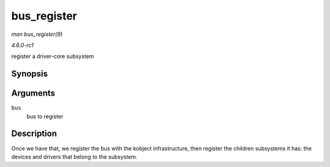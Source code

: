 
.. _API-bus-register:

============
bus_register
============

*man bus_register(9)*

*4.6.0-rc1*

register a driver-core subsystem


Synopsis
========

.. c:function:: int bus_register( struct bus_type * bus )

Arguments
=========

``bus``
    bus to register


Description
===========

Once we have that, we register the bus with the kobject infrastructure, then register the children subsystems it has: the devices and drivers that belong to the subsystem.
